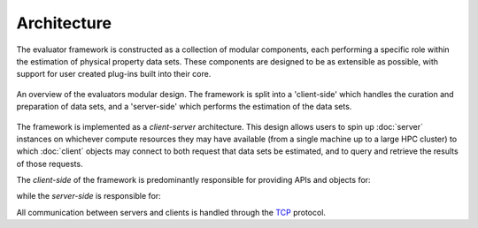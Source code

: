 Architecture
============

The evaluator framework is constructed as a collection of modular components, each performing a specific role within the
estimation of physical property data sets. These components are designed to be as extensible as possible, with support
for user created plug-ins built into their core.

.. figure:: ../_static/img/architecture.svg
    :align: center
    :width: 75%

    An overview of the evaluators modular design. The framework is split into a 'client-side' which handles the
    curation and preparation of data sets, and a 'server-side' which performs the estimation of the data sets.

The framework is implemented as a *client-server* architecture. This design allows users to spin up :doc:`server`
instances on whichever compute resources they may have available (from a single machine up to a large HPC cluster) to
which :doc:`client` objects may connect to both request that data sets be estimated, and to query and retrieve the
results of those requests.

The *client-side* of the framework is predominantly responsible for providing APIs and objects for:

.. rst-class:: spaced-list

    * curating :doc:`data sets <../datasets/physicalproperties>` of physical properties from open data sources.
    * specifing custom :doc:`calculation schemas <../layers/calculationlayers>` which describe how individual properties
      should be computed.
    * requesting that data sets be estimated by a running :doc:`server` instance.
    * retrieving the results of estimation requests from a running :doc:`server` instance.

while the *server-side* is responsible for:

.. rst-class:: spaced-list

    * receiving estimation requests from an :doc:`client` object.
    * automatically determining which :doc:`calculation approach <../layers/calculationlayers>` to use for each property
      in the request.
    * executing those requests across the available :doc:`compute resources <../backends/calculationbackend>` following
      the calculation schemas provided by the client
    * :doc:`caching data <../storage/storagebackend>` from any calculations which may be useful for future calculations.

All communication between servers and clients is handled through the `TCP <https://en.wikipedia.org/wiki/Transmission_
Control_Protocol>`_ protocol.